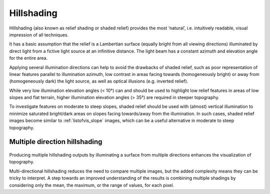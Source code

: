 .. _listofvis_hillshade:

Hillshading
===========

.. image:: ./figures/rvtvis_hillshade.png

Hillshading (also known as relief shading or shaded relief) provides the most ‘natural’, i.e. intuitively readable, visual impression of all techniques. 

It has a basic assumption that the relief is a Lambertian surface (equally bright from all viewing directions) illuminated by direct light from a fictive light source at an infinitive distance. The light beam has a constant azimuth and elevation angle for the entire area.

Applying several illumination directions can help to avoid the drawbacks of shaded relief, such as poor representation of linear features parallel to illumination azimuth, low contrast in areas facing towards (homogeneously bright) or away from (homogeneously dark) the light source, as well as optical illusions (e.g. inverted relief).

While very low illumination elevation angles (< 10°) can and should be used to highlight low relief features in areas of low slopes and flat terrain, higher illumination elevation angles (> 35°) are required in steeper topography. 

To investigate features on moderate to steep slopes, shaded relief should be used with (almost) vertical illumination to minimize saturated bright/dark areas on slopes facing towards/away from the illumination. In such cases, shaded relief images become similar to :ref:`listofvis_slope` images, which can be a useful alternative in moderate to steep topography.

Multiple direction hillshading
------------------------------

   .. image:: ./figures/rvtvis_multihillshade.png

Producing multiple hillshading outputs by illuminating a surface from multiple directions enhances the visualization of topography. 

Multi-directional hillshading reduces the need to compare multiple images, but the added complexity means they can be tricky to interpret. A step towards an improved understanding of the results is combining multiple shadings by considering only the mean, the maximum, or the range of values, for each pixel.